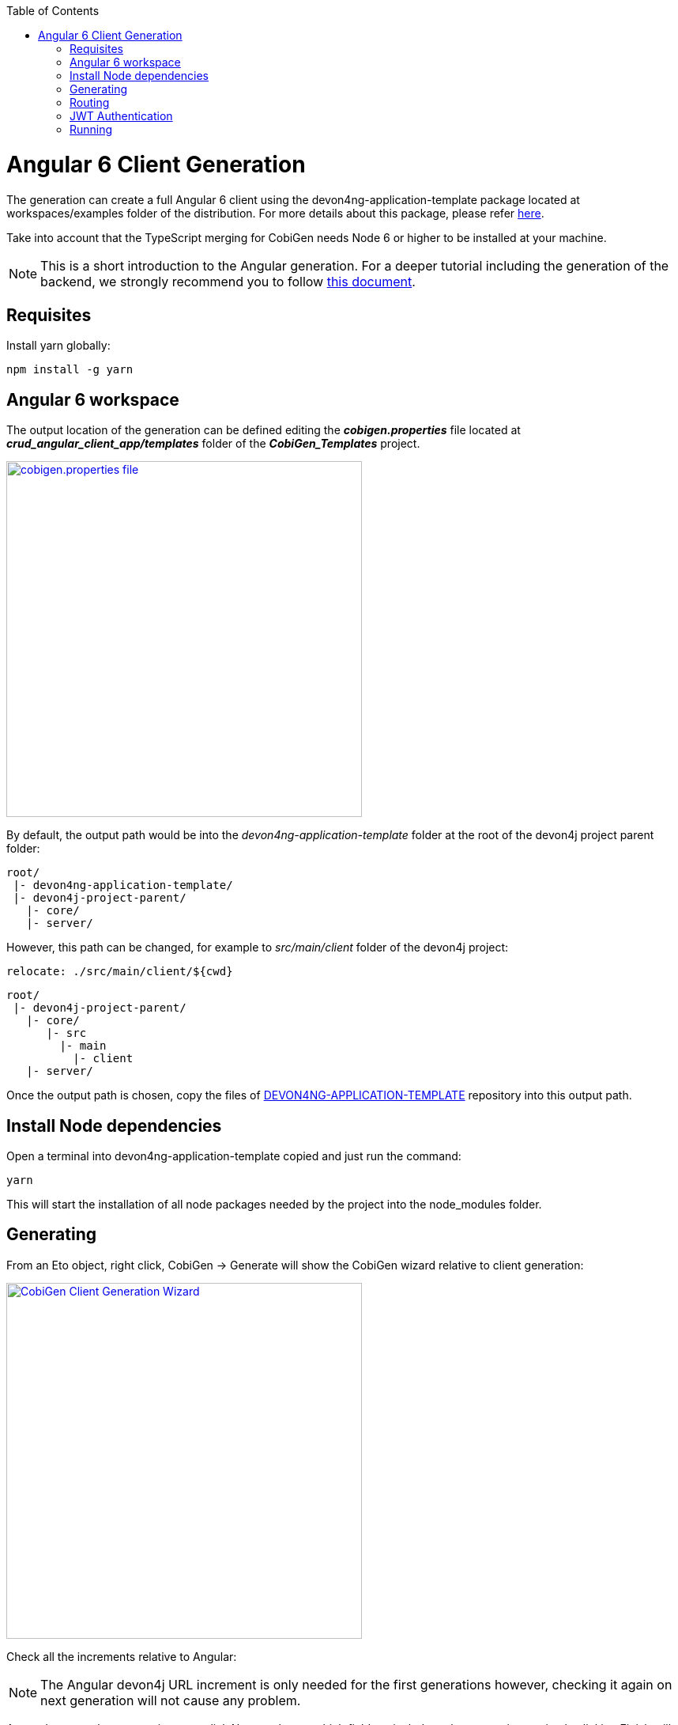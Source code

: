 :toc: macro
toc::[]

= Angular 6 Client Generation

The generation can create a full Angular 6 client using the devon4ng-application-template package located at workspaces/examples folder of the distribution. For more details about this package, please refer link:https://github.com/devonfw/devon4ng-application-template[here].

Take into account that the TypeScript merging for CobiGen needs Node 6 or higher to be installed at your machine.

NOTE: This is a short introduction to the Angular generation. For a deeper tutorial including the generation of the backend, we strongly recommend you to follow link:files/HOW-TO-Devonfw-3.0.0-CobiGen-PoC-E2E_v3.11.pdf[this document].

== Requisites

Install yarn globally:

[source, cmd]
npm install -g yarn

== Angular 6 workspace

The output location of the generation can be defined editing the *__cobigen.properties__* file located at *__crud_angular_client_app/templates__* folder of the *__CobiGen_Templates__* project.

image::images/howtos/angular4-gen/ng4gen_7.png[cobigen.properties file,width="450"link="images/howtos/angular4-gen/ng4gen_7.png"]

By default, the output path would be into the __devon4ng-application-template__ folder at the root of the devon4j project parent folder: 

----
root/
 |- devon4ng-application-template/
 |- devon4j-project-parent/
   |- core/
   |- server/
----

However, this path can be changed, for example to __src/main/client__ folder of the devon4j project:

[source, txt]
relocate: ./src/main/client/${cwd}

----
root/
 |- devon4j-project-parent/
   |- core/
      |- src
        |- main
          |- client
   |- server/
----

Once the output path is chosen, copy the files of link:https://github.com/devonfw/devon4ng-application-template[DEVON4NG-APPLICATION-TEMPLATE] repository into this output path. 

== Install Node dependencies

Open a terminal into devon4ng-application-template copied and just run the command:

[source, bash]
yarn

This will start the installation of all node packages needed by the project into the node_modules folder.

== Generating

From an Eto object, right click, CobiGen -> Generate will show the CobiGen wizard relative to client generation:

image::images/howtos/angular4-gen/ng4gen_1.png[CobiGen Client Generation Wizard,width="450"link="images/howtos/angular4-gen/ng4gen_1.png"]

Check all the increments relative to Angular:

[NOTE]
=======
The Angular devon4j URL increment is only needed for the first generations however, checking it again on next generation will not cause any problem.
=======

As we done on other generations, we click Next to choose which fields to include at the generation or simply clicking Finish will start the generation.

image::images/howtos/angular4-gen/ng4gen_3.png[CobiGen Client Generation Wizard 3,width="450"link="images/howtos/angular4-gen/ng4gen_3.png"]

== Routing

Due to the nature of the TypeScript merger, currently is not possible to merge properly the array of paths objects of the routings at app.routing.ts file so, this modification should be done by hand on this file. However, the import related to the new component generated is added.

This would be the generated `app-routing.module` file:
[source, ts]
import { Routes, RouterModule } from '@angular/router';
import { LoginComponent } from './login/login.component';
import { AuthGuard } from './shared/security/auth-guard.service';
import { InitialPageComponent } from './initial-page/initial-page.component';
import { HomeComponent } from './home/home.component';
import { SampleDataGridComponent } from './sampledata/sampledata-grid/sampledata-grid.component';
//Routing array
const appRoutes: Routes = [{
    path: 'login',
    component: LoginComponent
}, {
    path: 'home',
    component: HomeComponent,
    canActivate: [AuthGuard],
    children: [{
        path: '',
        redirectTo: '/home/initialPage',
        pathMatch: 'full',
        canActivate: [AuthGuard]
    }, {
        path: 'initialPage',
        component: InitialPageComponent,
        canActivate: [AuthGuard]
    }]
}, {
    path: '**',
    redirectTo: '/login',
    pathMatch: 'full'
}];
export const routing = RouterModule.forRoot(appRoutes);

Adding the following into the children object of `home`, will add into the side menu the entry for the component generated:

[source, ts]
{
    path: 'sampleData',
    component: SampleDataGridComponent,
    canActivate: [AuthGuard],
} 

[source, ts]
import { Routes, RouterModule } from '@angular/router';
import { LoginComponent } from './login/login.component';
import { AuthGuard } from './shared/security/auth-guard.service';
import { InitialPageComponent } from './initial-page/initial-page.component';
import { HomeComponent } from './home/home.component';
import { SampleDataGridComponent } from './sampledata/sampledata-grid/sampledata-grid.component';
//Routing array
const appRoutes: Routes = [{
    path: 'login',
    component: LoginComponent
}, {
    path: 'home',
    component: HomeComponent,
    canActivate: [AuthGuard],
    children: [{
        path: '',
        redirectTo: '/home/initialPage',
        pathMatch: 'full',
        canActivate: [AuthGuard]
    }, {
        path: 'initialPage',
        component: InitialPageComponent,
        canActivate: [AuthGuard]
    }, {
        path: 'sampleData',
        component: SampleDataGridComponent,
        canActivate: [AuthGuard],
    }]
}, {
    path: '**',
    redirectTo: '/login',
    pathMatch: 'full'
}];
export const routing = RouterModule.forRoot(appRoutes);

image::images/howtos/angular4-gen/ng4gen_6.png[APP SideMenu,width="450"link="images/howtos/angular4-gen/ng4gen_6.png"]

== JWT Authentication

If you are using a back end server with JWT Authentication (there is a sample in workspaces/folder called *sampleJwt*) you have to specify the Angular application to use this kind of authentication.

By default the variable is set to ‘csrf’ but you can change it to JWT by going to the link:https://github.com/devonfw/devon4ng-application-template/blob/develop/src/environments/environment.ts#L10[Enviroment.ts] and setting `security: 'jwt'`.

== Running

First of all, run your devon4j java server by right clicking over SpringBootApp.java Run As -> Java Application. This will start to run the SpringBoot server. Once you see the Started SpringBoot in XX seconds, the backend is running.

image::images/howtos/angular4-gen/ng4gen_4.png[Starting SpringBoot,width="450"link="images/howtos/angular4-gen/ng4gen_4.png"]

Once the the server is running, open a Devon console at the output directory defined previously and run:

[source, cmd]
ng serve --open

This will run the Angular 6 application at:

[source, URL]
http://localhost:4200

image::images/howtos/angular4-gen/ng4gen_5.png[Running Angular 6 app,width="450"link="images/howtos/angular4-gen/ng4gen_5.png"]

Once finished, the browser will open automatically at the previous localhost URL showing the Angular 6 application, using the credentials set at the devon4j java server you will be able to access.



